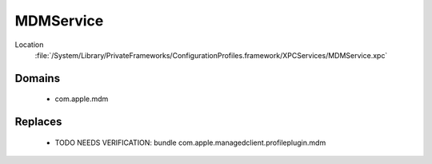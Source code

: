 MDMService
==========

Location
    :file:`/System/Library/PrivateFrameworks/ConfigurationProfiles.framework/XPCServices/MDMService.xpc`

Domains
-------

    - com.apple.mdm

Replaces
--------

    - TODO NEEDS VERIFICATION: bundle com.apple.managedclient.profileplugin.mdm

